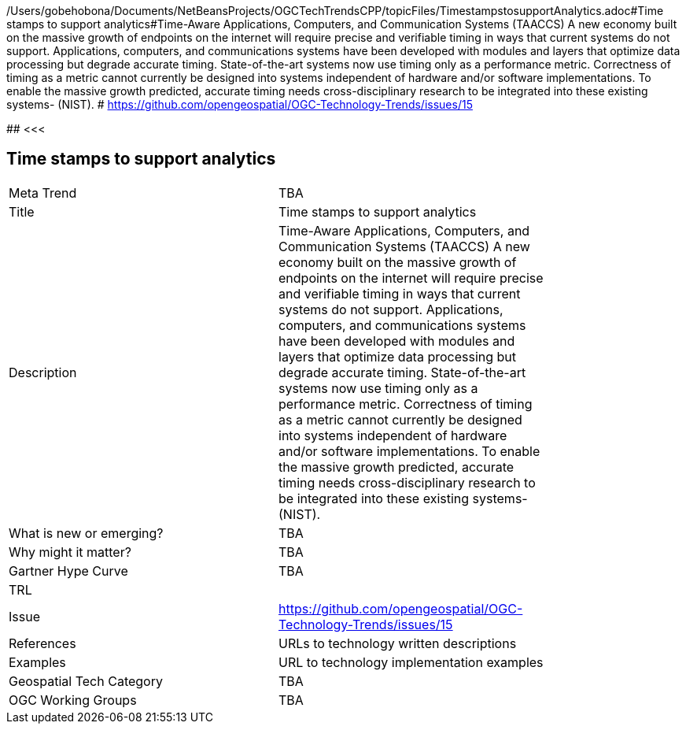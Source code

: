 /Users/gobehobona/Documents/NetBeansProjects/OGCTechTrendsCPP/topicFiles/TimestampstosupportAnalytics.adoc#Time stamps to support analytics#Time-Aware Applications, Computers, and Communication Systems (TAACCS)  A new economy built on the massive growth of endpoints on the internet will require precise and verifiable timing in ways that current systems do not support. Applications, computers, and communications systems have been developed with modules and layers that optimize data processing but degrade accurate timing. State-of-the-art systems now use timing only as a performance metric. Correctness of timing as a metric cannot currently be designed into systems independent of hardware and/or software implementations. To enable the massive growth predicted, accurate timing needs cross-disciplinary research to be integrated into these existing systems- (NIST). # https://github.com/opengeospatial/OGC-Technology-Trends/issues/15

########
<<<

== Time stamps to support analytics

<<<

[width="80%"]
|=======================
|Meta Trend	| TBA
|Title | Time stamps to support analytics
|Description | Time-Aware Applications, Computers, and Communication Systems (TAACCS)  A new economy built on the massive growth of endpoints on the internet will require precise and verifiable timing in ways that current systems do not support. Applications, computers, and communications systems have been developed with modules and layers that optimize data processing but degrade accurate timing. State-of-the-art systems now use timing only as a performance metric. Correctness of timing as a metric cannot currently be designed into systems independent of hardware and/or software implementations. To enable the massive growth predicted, accurate timing needs cross-disciplinary research to be integrated into these existing systems- (NIST). 
| What is new or emerging?	| TBA
| Why might it matter? | TBA
| Gartner Hype Curve | 	TBA
| TRL |
| Issue | https://github.com/opengeospatial/OGC-Technology-Trends/issues/15
|References | URLs to technology written descriptions
|Examples | URL to technology implementation examples
|Geospatial Tech Category 	| TBA
|OGC Working Groups | TBA
|=======================

